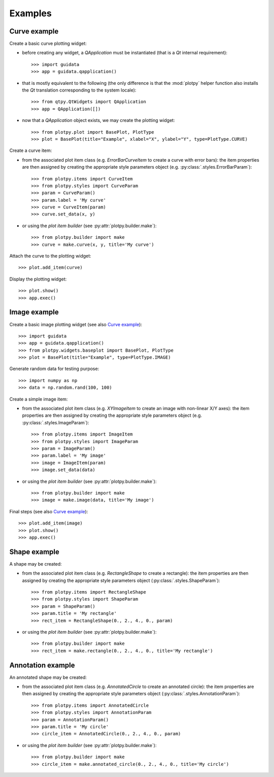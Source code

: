 Examples
--------

Curve example
^^^^^^^^^^^^^

Create a basic curve plotting widget:

* before creating any widget, a `QApplication` must be instantiated (that
  is a `Qt` internal requirement)::

    >>> import guidata
    >>> app = guidata.qapplication()

* that is mostly equivalent to the following (the only difference is that
  the :mod:`plotpy` helper function also installs the `Qt` translation
  corresponding to the system locale)::

    >>> from qtpy.QtWidgets import QApplication
    >>> app = QApplication([])

* now that a `QApplication` object exists, we may create the plotting
  widget::

    >>> from plotpy.plot import BasePlot, PlotType
    >>> plot = BasePlot(title="Example", xlabel="X", ylabel="Y", type=PlotType.CURVE)

Create a curve item:

* from the associated plot item class (e.g. `ErrorBarCurveItem` to create
  a curve with error bars): the item properties are then assigned by creating
  the appropriate style parameters object (e.g. :py:class:`.styles.ErrorBarParam`)::

    >>> from plotpy.items import CurveItem
    >>> from plotpy.styles import CurveParam
    >>> param = CurveParam()
    >>> param.label = 'My curve'
    >>> curve = CurveItem(param)
    >>> curve.set_data(x, y)

* or using the `plot item builder` (see :py:attr:`plotpy.builder.make`)::

    >>> from plotpy.builder import make
    >>> curve = make.curve(x, y, title='My curve')

Attach the curve to the plotting widget::

    >>> plot.add_item(curve)

Display the plotting widget::

    >>> plot.show()
    >>> app.exec()

Image example
^^^^^^^^^^^^^

Create a basic image plotting widget (see also `Curve example`_)::

    >>> import guidata
    >>> app = guidata.qapplication()
    >>> from plotpy.widgets.baseplot import BasePlot, PlotType
    >>> plot = BasePlot(title="Example", type=PlotType.IMAGE)

Generate random data for testing purpose::

    >>> import numpy as np
    >>> data = np.random.rand(100, 100)

Create a simple image item:

* from the associated plot item class (e.g. `XYImageItem` to create
  an image with non-linear X/Y axes): the item properties are then
  assigned by creating the appropriate style parameters object
  (e.g. :py:class:`.styles.ImageParam`)::

    >>> from plotpy.items import ImageItem
    >>> from plotpy.styles import ImageParam
    >>> param = ImageParam()
    >>> param.label = 'My image'
    >>> image = ImageItem(param)
    >>> image.set_data(data)

* or using the `plot item builder` (see :py:attr:`plotpy.builder.make`)::

    >>> from plotpy.builder import make
    >>> image = make.image(data, title='My image')

Final steps (see also `Curve example`_)::

    >>> plot.add_item(image)
    >>> plot.show()
    >>> app.exec()

Shape example
^^^^^^^^^^^^^

A shape may be created:

* from the associated plot item class (e.g. `RectangleShape` to create a
  rectangle): the item properties are then assigned by creating the
  appropriate style parameters object (:py:class:`.styles.ShapeParam`)::

    >>> from plotpy.items import RectangleShape
    >>> from plotpy.styles import ShapeParam
    >>> param = ShapeParam()
    >>> param.title = 'My rectangle'
    >>> rect_item = RectangleShape(0., 2., 4., 0., param)

* or using the `plot item builder` (see :py:attr:`plotpy.builder.make`)::

    >>> from plotpy.builder import make
    >>> rect_item = make.rectangle(0., 2., 4., 0., title='My rectangle')

Annotation example
^^^^^^^^^^^^^^^^^^

An annotated shape may be created:

* from the associated plot item class (e.g. `AnnotatedCircle` to
  create an annotated circle): the item properties are then assigned
  by creating the appropriate style parameters object
  (:py:class:`.styles.AnnotationParam`)::

    >>> from plotpy.items import AnnotatedCircle
    >>> from plotpy.styles import AnnotationParam
    >>> param = AnnotationParam()
    >>> param.title = 'My circle'
    >>> circle_item = AnnotatedCircle(0., 2., 4., 0., param)

* or using the `plot item builder` (see :py:attr:`plotpy.builder.make`)::

    >>> from plotpy.builder import make
    >>> circle_item = make.annotated_circle(0., 2., 4., 0., title='My circle')
